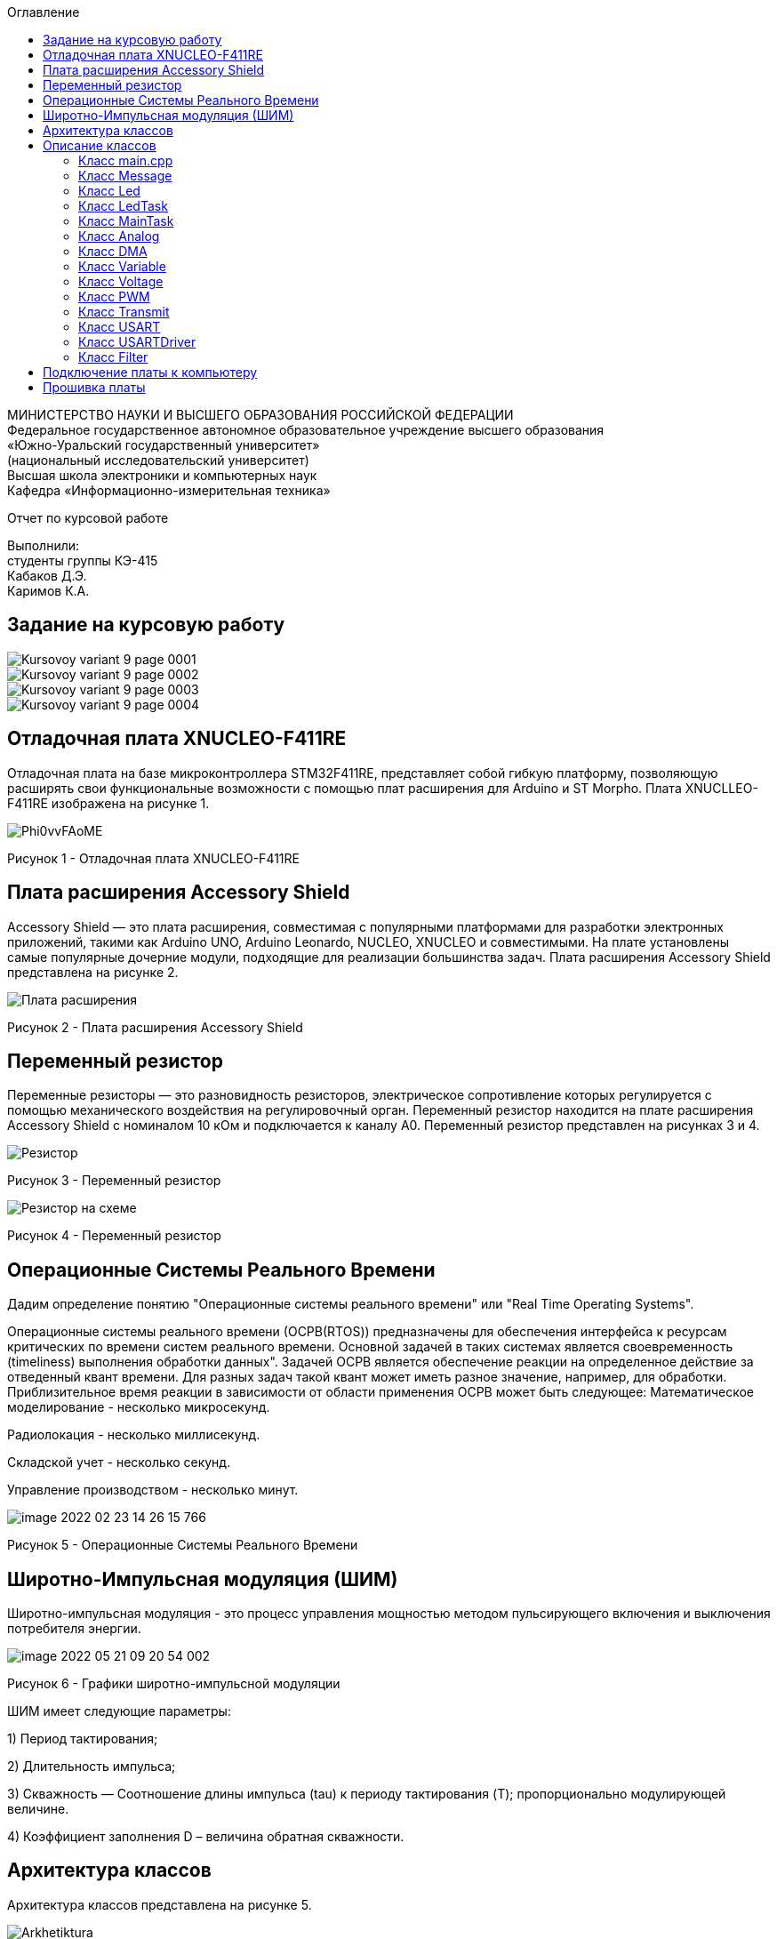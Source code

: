 :imagesdir: Images
:toc:
:toc-title: Оглавление

[.text-center]
МИНИСТЕРСТВО НАУКИ И ВЫСШЕГО ОБРАЗОВАНИЯ РОССИЙСКОЙ ФЕДЕРАЦИИ +
Федеральное государственное автономное образовательное учреждение высшего образования +
«Южно-Уральский государственный университет» +
(национальный исследовательский университет) +
Высшая школа электроники и компьютерных наук +
Кафедра «Информационно-измерительная техника»

[.text-center]

Отчет по курсовой работе

[.text-right]
Выполнили: +
студенты группы КЭ-415 +
Кабаков Д.Э. +
Каримов К.А.


== Задание на курсовую работу

image::Kursovoy_variant_9_page-0001.jpg[]

image::Kursovoy_variant_9_page-0002.jpg[]

image::Kursovoy_variant_9_page-0003.jpg[]

image::Kursovoy_variant_9_page-0004.jpg[]

== Отладочная плата XNUCLEO-F411RE
Отладочная плата на базе микроконтроллера STM32F411RE, представляет собой гибкую платформу, позволяющую расширять свои функциональные возможности с помощью плат расширения для Arduino и ST Morpho. Плата XNUCLLEO-F411RE изображена на рисунке 1.

image::Phi0vvFAoME.jpg[]

Рисунок 1 - Отладочная плата XNUCLEO-F411RE

== Плата расширения Accessory Shield

Accessory Shield — это плата расширения, совместимая с популярными платформами для разработки электронных приложений, такими как Arduino UNO, Arduino Leonardo, NUCLEO, XNUCLEO и совместимыми. На плате установлены самые популярные дочерние модули, подходящие для реализации большинства задач. Плата расширения Accessory Shield представлена на рисунке 2.

image::Плата расширения.jpg[]

Рисунок 2 - Плата расширения Accessory Shield

== Переменный резистор

Переменные резисторы — это разновидность резисторов, электрическое сопротивление которых регулируется с помощью механического воздействия на регулировочный орган.
Переменный резистор находится на плате расширения Accessory Shield с номиналом 10 кОм и подключается к каналу А0. Переменный резистор представлен на рисунках 3 и 4.

image::Резистор.jpg[]

Рисунок 3 - Переменный резистор

image::Резистор на схеме.jpg[]

Рисунок 4 - Переменный резистор

== Операционные Системы Реального Времени

Дадим определение понятию "Операционные системы реального времени" или "Real Time Operating Systems".

Операционные системы реального времени (ОСРВ(RTOS)) предназначены для обеспечения интерфейса к ресурсам критических по времени систем реального времени. Основной задачей в таких системах является своевременность (timeliness) выполнения обработки данных". Задачей ОСРВ является обеспечение реакции на определенное действие за отведенный квант времени. Для разных задач такой квант может иметь разное значение, например, для обработки. Приблизительное время реакции в зависимости от области применения ОСРВ может быть следующее: Математическое моделирование - несколько микросекунд.

Радиолокация - несколько миллисекунд.

Складской учет - несколько секунд.

Управление производством - несколько минут.

image::image-2022-02-23-14-26-15-766.png[]

Рисунок 5 - Операционные Системы Реального Времени

== Широтно-Импульсная модуляция (ШИМ)

Широтно-импульсная модуляция - это процесс управления мощностью методом пульсирующего включения и выключения потребителя энергии.

image::image-2022-05-21-09-20-54-002.png[]

Рисунок 6 - Графики широтно-импульсной модуляции

ШИМ имеет следующие параметры:

1) Период тактирования;

2) Длительность импульса;

3) Скважность — Соотношение длины импульса (tau) к периоду тактирования (T); пропорционально модулирующей величине.

4) Коэффициент заполнения D – величина обратная скважности.

== Архитектура классов

Архитектура классов представлена на рисунке 5.

image::Arkhetiktura.jpg[]

Рисунок 4 - Архитектура классов в StarUML

== Описание классов

Полный код для всех классов представлен в папке Classes.

=== Класс main.cpp

В данном классе производится настройка всех задействованных портов, а также производится запуск задач.

Первым шагом является подача тактирования на нужные порты.

image::Курсовая_1.jpg[]

image::Курсовая_2.jpg[]

image::Курсовая_3.jpg[]

image::Курсовая_4.jpg[]

Далее нужно настроить порт A0 в аналоговый режим, а порты C6, C7, C8, C9 настроить в альтернативный режим.

image::Курсовая_8.jpg[]

Примечание: при работе с платой были использованы перемычки, чтобы использовать только третий таймер для всех четырех светодиодов.

image::Схема_1.jpg[]

image::Схема_2.jpg[]

image::Курсовая_6.jpg[]

image::Курсовая_7_новая.jpg[]

Далее нужно назначить каналы таймеров. Данная настройка производится с помощью реигстров AFRL (для портов с номером от 0 до 7) и AFRH (для портов с номером от 8 до 15).

image::Курсовая_9.jpg[]

image::Курсовая_10.jpg[]

Далее нужно настроить ШИМ. Для этого сначала устанавливается захват на 4 канала.

image::Курсовая_11.jpg[]

image::Курсовая_12.jpg[]

image::Курсовая_13.jpg[]

image::Курсовая_14.jpg[]

После этого включается ШИМ, а также предварительная загрузка.

image::Курсовая_16_новая.jpg[]

image::Курсовая_17_новая.jpg[]

image::Курсовая_18_новая.jpg[]

image::Курсовая_19_новая.jpg[]

image::Курсовая_20.jpg[]

image::Курсовая_21.jpg[]

image::Курсовая_22.jpg[]

image::Курсовая_23.jpg[]

Далее запускаем третий таймер.

image::Курсовая_24.jpg[]

image::Курсовая_25.jpg[]

image::Курсовая_26.jpg[]

=== Класс Message

image::image-2022-05-06-16-17-27-738.png[]

Класс Message используется для передачи сообщения. В нем содержатся переменная, содержащая в себе значение напряжения, а также само передаваемое сообщение.

Фрагмент кода представлен ниже.

[source, c]
 void Execute() // Метод, отвечающий за передачу значений
  {
    for(;;)
    {
   out = myMainTask.GetMessage(); // Переменная, которая содержит значение напряжения
   sprintf(mes, "Voltage = %1.4f V \n", out); // Информация, которая передается в терминал
   usartDriver.SendMessage(mes, strlen(mes)); // Отправка сообщения
   Sleep(333ms); // Заснуть на 100 мс
    }
  }

=== Класс Led

image::image-2022-05-06-16-17-55-237.png[]

Класс Led используется для описания методов расчета яркости светодиодов, а также содержит в себе метод регулировки яркости, который передается в класс PWM.hpp.

Фрагмент кода представлен ниже.

[source, c]
  void CalculateDutyCycle(uint16_t Value) // Метод для расчета яркости
  {
    if (Value >= 0.2F)
    {
      DutyCycle = static_cast<uint16_t>(k*static_cast<float>(Value) + b); // Рассчитанная яркость
    }
    else
      DutyCycle = 0; // Светодиод не горит
  }
  void SetDutyCycle() // Метод для передачи рассчитанного значения
  {
    pwm.SetDuty(DutyCycle); // Передать значение яркости в класс PWM
  }

=== Класс LedTask

image::image-2022-05-06-16-18-20-276.png[]

Класс LedTask используется для передачи рассчитанных значений DutyCycle в класс Led.hpp.

Фрагмент кода представлен ниже.

[source, c]
  for(;;)
{
Value = MainTask.GetVolt(); // Получаем значение напряжения и записываем его в переменную Value*/
led.CalculateDutyCycle(Value); // Передаем значение напряжения в метод CalculateDutyCycle
led.SetDutyCycle(Value); // Передача значения
Sleep(100ms); // Задержка 100 мс для ОСРВ
}

=== Класс MainTask

image::image-2022-05-06-16-18-55-860.png[]

Класс MainTask используется для запуска измерений, а также расчета значений напряжения и их фильтрации.

Фрагмент кода представлен ниже.

[source, c]
 void Execute() override
  {
    myAnalog::adcConfig(Resolution::Bits12, tSampleRate::Cycles480); // Настраиваем АЦП
    myAnalog::SetChannels(18); // Подключаем каналы
    myAnalog::dmaConfig(); // Подключаем DMA
    myAnalog::On(); // Включаем АЦП
    myAnalog::Start(); // Начало измерений
   for(;;)
  {
    auto codes = myAnalog::GetValue(); // Записываем значения напряжения в переменную codes
    VoltageValue.Calculation(codes[0]); // Рассчитываем значение
    VoltageValue.GetValueAndName();
    auto var = filter.Update(VoltageValue.GetValue()); // Записываем в переменную var значение напряжения с использованием фильтра
    std::cout<<var<<std::endl;
    Sleep(50ms); // Заснуть на 50 мс
  }
  }

=== Класс Analog

image::image-2022-05-06-16-19-36-451.png[]

Класс Analog используется для настройки АЦП. Содержит в себе настройки таких параметров, как Resolution, SampleRate, а также запускает сам АЦП и содержит метод для настройки DMA.

Фрагмент кода представлен ниже.

[source, c]
enum class Resolution // Классы enum используются для перечисления. Конкретно здесь - количество битов
{
  Bits12,
  Bits10,
  Bits8,
  Bits6
};
enum class tSampleRate // Колисчество циклов
{
  Cycles3,
  Cycles15,
  Cycles28,
  Cycles56,
  Cycles84,
  Cycles112,
  Cycles144,
  Cycles480
};

=== Класс DMA

image::image-2022-05-06-16-19-58-714.png[]

Класс DMA используется для настройки DMA. Содержит в себе настройки таких параметров, как ChannelSet, DirectionSet, DataSizeSet, TargetSet.

Фрагмент кода представлен ниже.

[source, c]
  static void ChannelSet()
  {
    D::S0CR::CHSEL::Value0::Set();
  }
  static void DirectionSet() // Установка направления
  {
    D::S0CR::DIR::Value0::Set();
  }

=== Класс Variable

image::image-2022-05-06-16-20-14-916.png[]

Класс Variable используется для описания переменных, применяемых в других классах.

Фрагмент кода представлен ниже.

[source, c]
public:
  Variable(float k1, float b1): k(k1), b(b1) {}; // Передаем значения коэффициентов k и b
  virtual void Calculation(std::uint32_t code) = 0; // Рассчитываем значения напряжения
  virtual float GetValue() = 0;
  virtual void GetValueAndName() = 0;

=== Класс Voltage

image::image-2022-05-06-16-20-46-244.png[]

Класс Voltage используется для получения рассчитанных значений напряжения.

Фрагмент кода представлен ниже.

[source, c]
void Calculation(std::uint32_t code) override // Описание метода из класса Variable
  {
    Value = k*code + b;
  }
   float GetValue() override
  {
    return Value;
  }
  void GetValueAndName() override
  {}

=== Класс PWM

image::image-2022-05-06-16-20-54-284.png[]

Класс PWM используется для регулировки яркости светодиодов с помощью ШИМ. Регулировка яркости происходит в зависимости от напряжения. Регулировка происходит с помощью условий if.

Фрагмент кода представлен ниже.

[source, c]
public:
  void SetDuty(uint16_t DutyCycle) // Создаем метод и передаем в него значение, рассчитанное в другом классе
  {
  if (DutyCycle < 1024)
  {
    Timer::CCR1::Write(DutyCycle); // Регулируется яркость первого светодиода
     Timer::CCR2::Write(0); // Четвертый светодиод не горит
        Timer::CCR3::Write(0); // Третий светодиод не горит
          Timer::CCR4::Write(0); // Второй светодиод не горит
  }
else  {
 Timer::CCR1::Write(1024); // Первый свтодиод горит на максимальной яркости
     Timer::CCR2::Write(0); // Четвертый светодиод не горит
        Timer::CCR3::Write(0); // Третий светодиод не горит
          Timer::CCR4::Write(0); // Второй светодиод не горит

=== Класс Transmit

image::image-2022-05-06-16-21-11-723.png[]

Класс Transmit используется для побитовой предачи сообщения.

Фрагмент кода представлен ниже.

[source, c]
public:
  virtual void OnNextByteTransmit() = 0; // Доступ класса USART к методу OnNextByteTransmit() класса USARTDriver

=== Класс USART

image::image-2022-05-06-16-21-24-749.png[]

Класс USART используется для настройки USART.

Фрагмент кода представлен ниже.

[source, c]
 public:
  Usart(Transmit& aTransmit): transmit(aTransmit) // Хранит ссылку на объект класса Transmit
    {
    }
   static void WriteByte(std::uint8_t byte) // Запись данных в регистр
  {
    TUSARTReg::DR::Write(byte);
  }

=== Класс USARTDriver

image::image-2022-05-06-16-21-33-071.png[]

Класс USARTDriver используется для отправки сообщения.

Фрагмент кода представлен ниже.

[source, c]
public:
   void OnNextByteTransmit() // Отвечает за побайтовую передачу сообщения
  {
    TUsart::WriteByte(TransmitBuffer[i++]);
    if (i >= size)
    {
      TUsart::TransmitDisable();
      TUsart::InterruptDisable();
      i = 0U;
    }
  }
   void SendMessage(const char* message, size_t aSize) // Отвечает за отправку сообщения по USART
  {
    assert(size <= 255);
    memcpy(TransmitBuffer.data(), message, aSize);
    size = aSize;
    i = 0U;
    TUsart::WriteByte(TransmitBuffer[i++]);
    TUsart::TransmitEnable();
    TUsart::InterruptEnable();
  }

=== Класс Filter

image::image-2022-05-06-16-22-13-748.png[]

Класс Filter используется для фильтрации полученных значений напряжения.

Фрагмент кода представлен ниже.

[source, c]
private:
  float OldValue = 0.0f; // Объявляем переменную
  static constexpr float dt = 50.0f;
  static constexpr float RC = 100.0f;
  inline static const float tau = 1.0f - exp(-dt/RC);
  public:
  float Update(float Value) // Создаем класс и передаем в него значение напряжения
  {
    float FilteredValue = OldValue + (Value - OldValue)*tau; // Формула для фильтрации
    OldValue = FilteredValue;
    return FilteredValue;
  }
  float GetOldValue (float Value)
  {
    float FilteredValue = OldValue + (Value - OldValue)*tau;
    OldValue = FilteredValue;
    return FilteredValue;
  }

== Подключение платы к компьютеру
Подключим отладчик к плате, и подключим плату к компьютеру. Результат представлен на рисунке 6.

image::image-2021-09-30-23-18-52-173.png[]

Рисунок 6 - Подключенная плата

Светодиод на отладчике горит красным, что говорит нам о том, что плата не прошита.

== Прошивка платы

Успешно прошиваем плату. Можем убедиться в этом, увидев светодиоды, которые регулируют свою яркость в зависимости от изменяемого напряжения.
Результат представлен на рисунке 7.

image::Working_plata_new.gif[]

Рисунок 7 - Прошитая плата

Скриншот из Terminal представлен на рисунке 8.

image::image-2022-05-06-17-05-45-714.png[]

Рисунок 8 - Скриншот из Terminal
